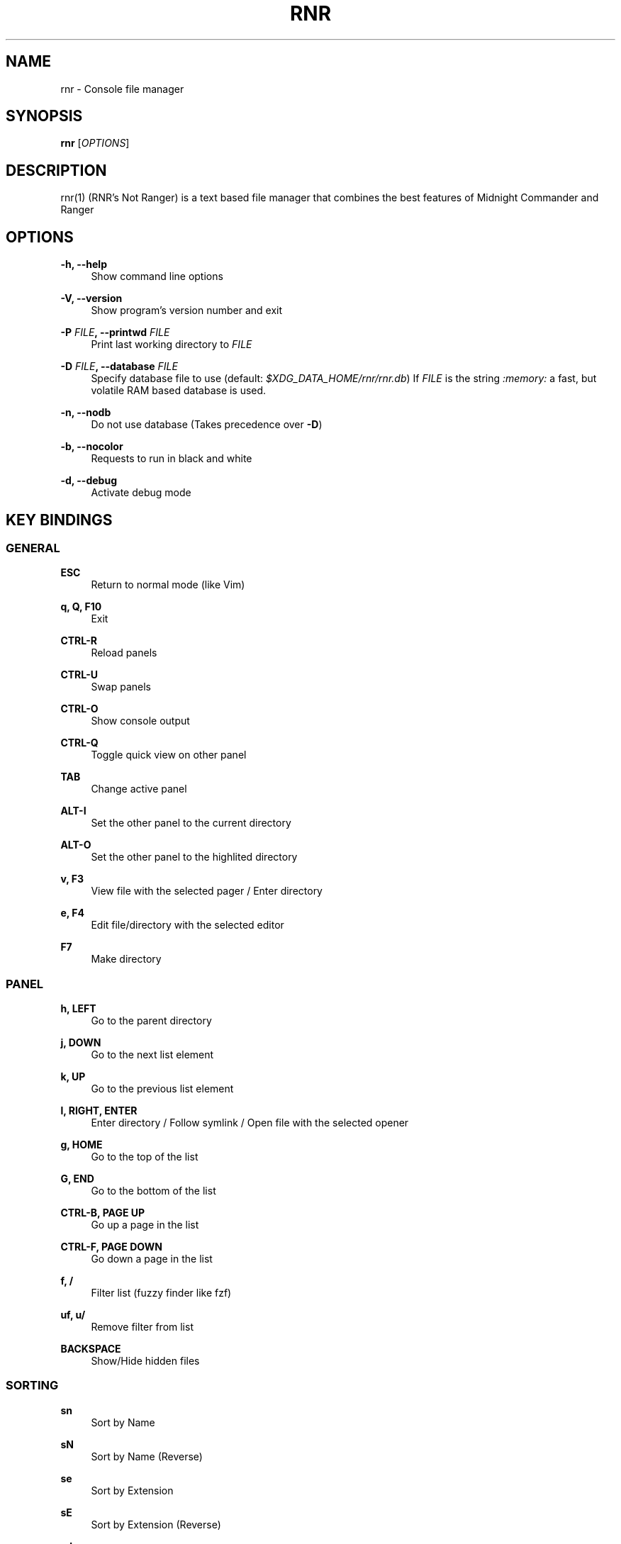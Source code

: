 '\" t
.\"     Title: rnr
.\"    Author: Franco Bugnano
.\" Generator: DocBook XSL Stylesheets vsnapshot <http://docbook.sf.net/>
.\"      Date: 2020-10-01
.\"    Manual: rnr manual
.\"    Source: rnr 0.5.0
.\"  Language: English
.\"
.TH "RNR" "1" "2020\-10\-01" "rnr 0\&.5\&.0" "rnr manual"
.\" -----------------------------------------------------------------
.\" * Define some portability stuff
.\" -----------------------------------------------------------------
.\" ~~~~~~~~~~~~~~~~~~~~~~~~~~~~~~~~~~~~~~~~~~~~~~~~~~~~~~~~~~~~~~~~~
.\" http://bugs.debian.org/507673
.\" http://lists.gnu.org/archive/html/groff/2009-02/msg00013.html
.\" ~~~~~~~~~~~~~~~~~~~~~~~~~~~~~~~~~~~~~~~~~~~~~~~~~~~~~~~~~~~~~~~~~
.ie \n(.g .ds Aq \(aq
.el       .ds Aq '
.\" -----------------------------------------------------------------
.\" * set default formatting
.\" -----------------------------------------------------------------
.\" disable hyphenation
.nh
.\" disable justification (adjust text to left margin only)
.ad l
.\" -----------------------------------------------------------------
.\" * MAIN CONTENT STARTS HERE *
.\" -----------------------------------------------------------------
.SH "NAME"
rnr \- Console file manager
.SH "SYNOPSIS"
.sp
\fBrnr\fR [\fIOPTIONS\fR]
.SH "DESCRIPTION"
.sp
rnr(1) (RNR\(cqs Not Ranger) is a text based file manager that combines the best features of Midnight Commander and Ranger
.SH "OPTIONS"
.PP
\fB\-h, \-\-help\fR
.RS 4
Show command line options
.RE
.PP
\fB\-V, \-\-version\fR
.RS 4
Show program\(cqs version number and exit
.RE
.PP
\fB\-P\fR \fIFILE\fR\fB, \-\-printwd\fR \fIFILE\fR
.RS 4
Print last working directory to
\fIFILE\fR
.RE
.PP
\fB\-D\fR \fIFILE\fR\fB, \-\-database\fR \fIFILE\fR
.RS 4
Specify database file to use (default:
\fI$XDG_DATA_HOME/rnr/rnr\&.db\fR) If
\fIFILE\fR
is the string
\fI:memory:\fR
a fast, but volatile RAM based database is used\&.
.RE
.PP
\fB\-n, \-\-nodb\fR
.RS 4
Do not use database (Takes precedence over
\fB\-D\fR)
.RE
.PP
\fB\-b, \-\-nocolor\fR
.RS 4
Requests to run in black and white
.RE
.PP
\fB\-d, \-\-debug\fR
.RS 4
Activate debug mode
.RE
.SH "KEY BINDINGS"
.SS "GENERAL"
.PP
\fBESC\fR
.RS 4
Return to normal mode (like Vim)
.RE
.PP
\fBq, Q, F10\fR
.RS 4
Exit
.RE
.PP
\fBCTRL\-R\fR
.RS 4
Reload panels
.RE
.PP
\fBCTRL\-U\fR
.RS 4
Swap panels
.RE
.PP
\fBCTRL\-O\fR
.RS 4
Show console output
.RE
.PP
\fBCTRL\-Q\fR
.RS 4
Toggle quick view on other panel
.RE
.PP
\fBTAB\fR
.RS 4
Change active panel
.RE
.PP
\fBALT\-I\fR
.RS 4
Set the other panel to the current directory
.RE
.PP
\fBALT\-O\fR
.RS 4
Set the other panel to the highlited directory
.RE
.PP
\fBv, F3\fR
.RS 4
View file with the selected pager / Enter directory
.RE
.PP
\fBe, F4\fR
.RS 4
Edit file/directory with the selected editor
.RE
.PP
\fBF7\fR
.RS 4
Make directory
.RE
.SS "PANEL"
.PP
\fBh, LEFT\fR
.RS 4
Go to the parent directory
.RE
.PP
\fBj, DOWN\fR
.RS 4
Go to the next list element
.RE
.PP
\fBk, UP\fR
.RS 4
Go to the previous list element
.RE
.PP
\fBl, RIGHT, ENTER\fR
.RS 4
Enter directory / Follow symlink / Open file with the selected opener
.RE
.PP
\fBg, HOME\fR
.RS 4
Go to the top of the list
.RE
.PP
\fBG, END\fR
.RS 4
Go to the bottom of the list
.RE
.PP
\fBCTRL\-B, PAGE UP\fR
.RS 4
Go up a page in the list
.RE
.PP
\fBCTRL\-F, PAGE DOWN\fR
.RS 4
Go down a page in the list
.RE
.PP
\fBf, /\fR
.RS 4
Filter list (fuzzy finder like
fzf)
.RE
.PP
\fBuf, u/\fR
.RS 4
Remove filter from list
.RE
.PP
\fBBACKSPACE\fR
.RS 4
Show/Hide hidden files
.RE
.SS "SORTING"
.PP
\fBsn\fR
.RS 4
Sort by Name
.RE
.PP
\fBsN\fR
.RS 4
Sort by Name (Reverse)
.RE
.PP
\fBse\fR
.RS 4
Sort by Extension
.RE
.PP
\fBsE\fR
.RS 4
Sort by Extension (Reverse)
.RE
.PP
\fBsd\fR
.RS 4
Sort by Date & Time
.RE
.PP
\fBsD\fR
.RS 4
Sort by Date & Time (Reverse)
.RE
.PP
\fBss\fR
.RS 4
Sort by Size
.RE
.PP
\fBsS\fR
.RS 4
Sort by Size (Reverse)
.RE
.SS "BOOKMARKS"
.PP
\fBm\fR\fIKEY\fR
.RS 4
Add current directory to the bookmark named
\fIKEY\fR
.RE
.PP
\fB\*(Aq\fR\fIKEY\fR
.RS 4
Go to the bookmark named
\fIKEY\fR
.RE
.PP
\fB\*(Aq\*(Aq\fR
.RS 4
Go to the previous directory (2 times \*(Aq, not ")
.RE
.SS "RENAME"
.PP
\fBr, cc, cw\fR
.RS 4
Rename file (replace)
.RE
.PP
\fBce\fR
.RS 4
Rename file (replace before extension)
.RE
.PP
\fBi, I\fR
.RS 4
Rename file (insert)
.RE
.PP
\fBa\fR
.RS 4
Rename file (append before extension)
.RE
.PP
\fBA\fR
.RS 4
Rename file (append after extension)
.RE
.SS "SELECT (TAG) FILES"
.PP
\fBINSERT, SPACE\fR
.RS 4
Toggle tag on selected file
.RE
.PP
\fB*\fR
.RS 4
Toggle tag on all files
.RE
.PP
\fB+\fR
.RS 4
Tag files that match the shell wildcard pattern
.RE
.PP
\fB\-, \e\fR
.RS 4
Untag files that match the shell wildcard pattern
.RE
.PP
\fBuv\fR
.RS 4
Untag all files
.RE
.SS "OPERATIONS ON TAGGED FILES"
.PP
\fBF5\fR
.RS 4
Copy tagged files (or selected file)
.RE
.PP
\fBF6\fR
.RS 4
Move tagged files (or selected file)
.RE
.PP
\fBF8\fR
.RS 4
Delete tagged files (or selected file)
.RE
.SS "SHELL"
.PP
\fB:, !\fR
.RS 4
Execute a shell command
.RE
.SH "SUBSTITUTIONS"
.sp
The following substitutions are available for the shell, rename, copy and move commands:
.PP
\fI%f\fR
.RS 4
The current file
.RE
.PP
\fI%n\fR
.RS 4
The current file name without extension
.RE
.PP
\fI%e\fR
.RS 4
The current file extension (including the leading \&.)
.RE
.PP
\fI%d\fR
.RS 4
The full path of the current directory
.RE
.PP
\fI%b\fR
.RS 4
The name of the current directory (basename)
.RE
.PP
\fI%s, %t\fR
.RS 4
The tagged files
.RE
.PP
\fI%F\fR
.RS 4
The file in the other panel
.RE
.PP
\fI%N\fR
.RS 4
The name of the file in the other panel without extension
.RE
.PP
\fI%E\fR
.RS 4
The extension of the file in the other panel (including the leading \&.)
.RE
.PP
\fI%D\fR
.RS 4
The full path of the directory of the other panel
.RE
.PP
\fI%B\fR
.RS 4
The name of the directory of the other panel (basename)
.RE
.PP
\fI%S, %T\fR
.RS 4
The tagged files of the other panel
.RE
.PP
\fI%%\fR
.RS 4
The % character
.RE
.sp
There is no need to enclose these substitutions in quotes
.SS "EXAMPLE"
.PP
\fB!\fRmpv \fI%t\fR
.RS 4
Opens the tagged files with mpv
.RE
.SH "FILES"
.sp
rnr(1) respects the XDG Base Directory specification\&. If the \fI$XDG_CONFIG_HOME\fR environment variable is not set, the default \fI~/\&.config\fR directory will be used instead\&.
.PP
\fI$XDG_CONFIG_HOME/rnr/config\&.py\fR
.RS 4
The rnr(1) configuration file
.RE
.PP
\fI$XDG_CONFIG_HOME/rnr/bookmarks\fR
.RS 4
The currently saved bookmarks
.RE
.PP
\fI/usr/bin/rnr\fR
.RS 4
The main executable
.RE
.PP
\fI/usr/bin/rnrview\fR
.RS 4
The internal viewer as a standalone executable
.RE
.PP
\fI/usr/share/rnr/rnr\&.fish\fR
.RS 4
Copy this file to
\fI~/\&.config/fish/functions/\fR
to cd to the last directory when using the fish shell
.RE
.PP
\fI/usr/share/rnr/rnr\&.sh\fR
.RS 4
Source this file in
\fI~/\&.bashrc\fR
to cd to the last directory when using bash
.RE
.SH "RESOURCES"
.sp
GitHub: https://github\&.com/bugnano/rnr
.sp
PyPI: https://pypi\&.org/project/rnr/
.SH "SEE ALSO"
.sp
rnrview(1)
.SH "COPYING"
.sp
Copyright (C) 2020 Franco Bugnano\&. Free use of this software is granted under the terms of the GNU General Public License (GPL)\&.
.SH "AUTHOR"
.PP
\fBFranco Bugnano\fR
.RS 4
Author.
.RE
